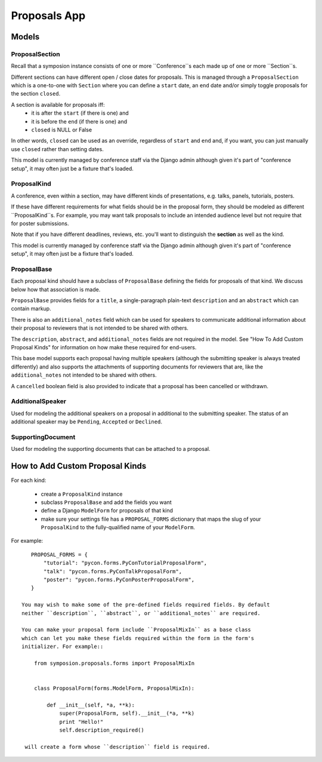 Proposals App
=============


Models
------


ProposalSection
~~~~~~~~~~~~~~~

Recall that a symposion instance consists of one or more ``Conference``s each
made up of one or more ``Section``s.

Different sections can have different open / close dates for proposals.
This is managed through a ``ProposalSection`` which is a one-to-one with
``Section`` where you can define a ``start`` date, an ``end`` date and/or
simply toggle proposals for the section ``closed``.

A section is available for proposals iff:
 * it is after the ``start`` (if there is one) and
 * it is before the ``end`` (if there is one) and
 * ``closed`` is NULL or False

In other words, ``closed`` can be used as an override, regardless of ``start``
and ``end`` and, if you want, you can just manually use ``closed`` rather than
setting dates.

This model is currently managed by conference staff via the Django admin
although given it's part of "conference setup", it may often just be a
fixture that's loaded.


ProposalKind
~~~~~~~~~~~~

A conference, even within a section, may have different kinds of
presentations, e.g. talks, panels, tutorials, posters.

If these have different requirements for what fields should be in the
proposal form, they should be modeled as different ``ProposalKind``s. For
example, you may want talk proposals to include an intended audience level
but not require that for poster submissions.

Note that if you have different deadlines, reviews, etc. you'll want to
distinguish the **section** as well as the kind.

This model is currently managed by conference staff via the Django admin
although given it's part of "conference setup", it may often just be a
fixture that's loaded.


ProposalBase
~~~~~~~~~~~~

Each proposal kind should have a subclass of ``ProposalBase`` defining the
fields for proposals of that kind. We discuss below how that association is
made.

``ProposalBase`` provides fields for a ``title``, a single-paragraph
plain-text ``description`` and an ``abstract`` which can contain markup.

There is also an ``additional_notes`` field which can be used for speakers to
communicate additional information about their proposal to reviewers that is
not intended to be shared with others.

The ``description``, ``abstract``, and ``additional_notes`` fields are
not required in the model. See "How To Add Custom Proposal Kinds" for
information on how make these required for end-users.

This base model supports each proposal having multiple speakers (although
the submitting speaker is always treated differently) and also supports
the attachments of supporting documents for reviewers that are, like the
``additional_notes`` not intended to be shared with others.

A ``cancelled`` boolean field is also provided to indicate that a proposal
has been cancelled or withdrawn.


AdditionalSpeaker
~~~~~~~~~~~~~~~~~

Used for modeling the additional speakers on a proposal in additional to the
submitting speaker. The status of an additional speaker may be ``Pending``,
``Accepted`` or ``Declined``.

.. todo:: see note in speakers docs about explaining the flow


SupportingDocument
~~~~~~~~~~~~~~~~~~

Used for modeling the supporting documents that can be attached to a proposal.


How to Add Custom Proposal Kinds
--------------------------------

For each kind:

 * create a ``ProposalKind`` instance
 * subclass ``ProposalBase`` and add the fields you want
 * define a Django ``ModelForm`` for proposals of that kind
 * make sure your settings file has a ``PROPOSAL_FORMS`` dictionary
   that maps the slug of your ``ProposalKind`` to the fully-qualified
   name of your ``ModelForm``.

For example::

    PROPOSAL_FORMS = {
        "tutorial": "pycon.forms.PyConTutorialProposalForm",
        "talk": "pycon.forms.PyConTalkProposalForm",
        "poster": "pycon.forms.PyConPosterProposalForm",
    }

 You may wish to make some of the pre-defined fields required fields. By default
 neither ``description``, ``abstract``, or ``additional_notes`` are required.

 You can make your proposal form include ``ProposalMixIn`` as a base class
 which can let you make these fields required within the form in the form's
 initializer. For example::

     from symposion.proposals.forms import ProposalMixIn


     class ProposalForm(forms.ModelForm, ProposalMixIn):

         def __init__(self, *a, **k):
             super(ProposalForm, self).__init__(*a, **k)
             print "Hello!"
             self.description_required()

  will create a form whose ``description`` field is required.
